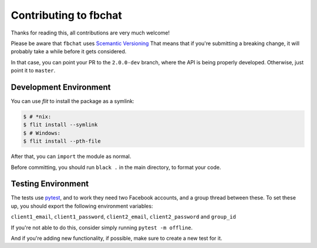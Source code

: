 Contributing to fbchat
======================

Thanks for reading this, all contributions are very much welcome!

Please be aware that ``fbchat`` uses `Scemantic Versioning <https://semver.org/>`__
That means that if you're submitting a breaking change, it will probably take a while before it gets considered.

In that case, you can point your PR to the ``2.0.0-dev`` branch, where the API is being properly developed.
Otherwise, just point it to ``master``.

Development Environment
-----------------------

You can use `flit` to install the package as a symlink:

.. code-block::

    $ # *nix:
    $ flit install --symlink
    $ # Windows:
    $ flit install --pth-file

After that, you can ``import`` the module as normal.

Before committing, you should run ``black .`` in the main directory, to format your code.

Testing Environment
-------------------

The tests use `pytest <https://docs.pytest.org/>`__, and to work they need two Facebook accounts, and a group thread between these.
To set these up, you should export the following environment variables:

``client1_email``, ``client1_password``, ``client2_email``, ``client2_password`` and ``group_id``

If you're not able to do this, consider simply running ``pytest -m offline``.

And if you're adding new functionality, if possible, make sure to create a new test for it.
